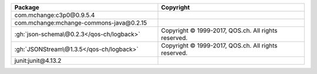 .. list-table::
   :widths: 50 50
   :header-rows: 1
   :class: licenses

   * - Package
     - Copyright

   * - com.mchange:c3p0\@0.9.5.4
     - 
   * - com.mchange:mchange-commons-java\@0.2.15
     - 
   * - :gh:`json-schema\@0.2.3</qos-ch/logback>`
     - Copyright © 1999-2017, QOS.ch. All rights reserved.
   * - :gh:`JSONStream\@1.3.5</qos-ch/logback>`
     - Copyright © 1999-2017, QOS.ch. All rights reserved.
   * - junit:junit\@4.13.2
     - 
